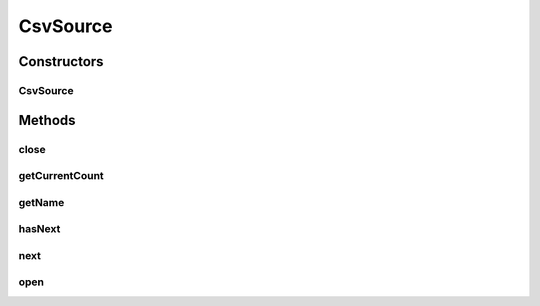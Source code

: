 .. java:import:: de.siegmar.fastcsv.reader CsvParser

.. java:import:: de.siegmar.fastcsv.reader CsvRow

.. java:import:: es.thinkingmachin.linksight.imatch.matcher.core Address

.. java:import:: es.thinkingmachin.linksight.imatch.matcher.dataset Dataset

.. java:import:: java.io IOException

.. java:import:: java.util NoSuchElementException

CsvSource
=========

.. java:package:: es.thinkingmachin.linksight.imatch.matcher.io.source
   :noindex:

.. java:type:: public class CsvSource implements InputSource

   This class encapsulates information about the CSV input data. It contains the CSV parser which allows the user to loop through each row.

Constructors
------------
CsvSource
^^^^^^^^^

.. java:constructor:: public CsvSource(Dataset dataset)
   :outertype: CsvSource

Methods
-------
close
^^^^^

.. java:method:: @Override public boolean close()
   :outertype: CsvSource

   Closes the CSV parser

   :return: true if closing is successful

getCurrentCount
^^^^^^^^^^^^^^^

.. java:method:: public int getCurrentCount()
   :outertype: CsvSource

   :return: the current count of rows passed

getName
^^^^^^^

.. java:method:: @Override public String getName()
   :outertype: CsvSource

   :return: the filename of the CSV dataset

hasNext
^^^^^^^

.. java:method:: @Override public boolean hasNext()
   :outertype: CsvSource

   :return: true if the next row is not null

next
^^^^

.. java:method:: @Override public Address next()
   :outertype: CsvSource

   Gets the next row and instantiates a new Address object

   :return: the created address object from the given row

open
^^^^

.. java:method:: @Override public void open() throws IOException
   :outertype: CsvSource

   Opens and starts the CSV parser

   :throws IOException:

